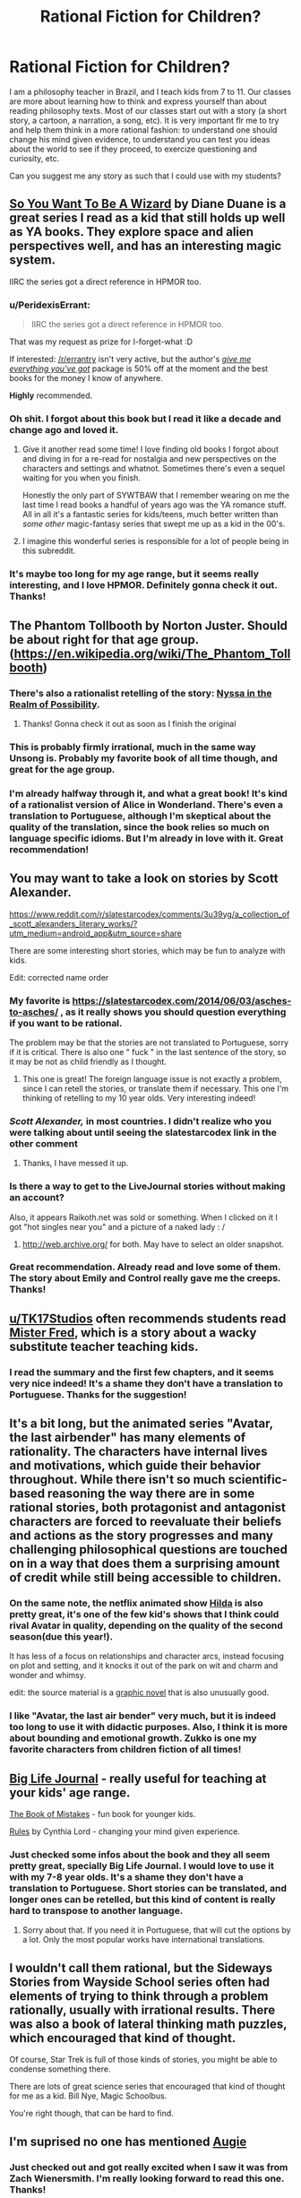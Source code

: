 #+TITLE: Rational Fiction for Children?

* Rational Fiction for Children?
:PROPERTIES:
:Author: viQcinese
:Score: 75
:DateUnix: 1590325432.0
:DateShort: 2020-May-24
:END:
I am a philosophy teacher in Brazil, and I teach kids from 7 to 11. Our classes are more about learning how to think and express yourself than about reading philosophy texts. Most of our classes start out with a story (a short story, a cartoon, a narration, a song, etc). It is very important flr me to try and help them think in a more rational fashion: to understand one should change his mind given evidence, to understand you can test you ideas about the world to see if they proceed, to exercize questioning and curiosity, etc.

Can you suggest me any story as such that I could use with my students?


** [[https://en.wikipedia.org/wiki/So_You_Want_to_Be_a_Wizard][So You Want To Be A Wizard]] by Diane Duane is a great series I read as a kid that still holds up well as YA books. They explore space and alien perspectives well, and has an interesting magic system.

IIRC the series got a direct reference in HPMOR too.
:PROPERTIES:
:Author: Excogitate
:Score: 41
:DateUnix: 1590337837.0
:DateShort: 2020-May-24
:END:

*** u/PeridexisErrant:
#+begin_quote
  IIRC the series got a direct reference in HPMOR too.
#+end_quote

That was my request as prize for I-forget-what :D

If interested: [[/r/errantry]] isn't very active, but the author's [[https://ebooks.direct/collections/this-weeks-bestsellers/products/the-i-want-everything-youve-got-package][/give me everything you've got/]] package is 50% off at the moment and the best books for the money I know of anywhere.

*Highly* recommended.
:PROPERTIES:
:Author: PeridexisErrant
:Score: 6
:DateUnix: 1590395936.0
:DateShort: 2020-May-25
:END:


*** Oh shit. I forgot about this book but I read it like a decade and change ago and loved it.
:PROPERTIES:
:Author: drakeblood4
:Score: 6
:DateUnix: 1590343645.0
:DateShort: 2020-May-24
:END:

**** Give it another read some time! I love finding old books I forgot about and diving in for a re-read for nostalgia and new perspectives on the characters and settings and whatnot. Sometimes there's even a sequel waiting for you when you finish.

Honestly the only part of SYWTBAW that I remember wearing on me the last time I read books a handful of years ago was the YA romance stuff. All in all it's a fantastic series for kids/teens, much better written than /some other/ magic-fantasy series that swept me up as a kid in the 00's.
:PROPERTIES:
:Author: Excogitate
:Score: 3
:DateUnix: 1590345864.0
:DateShort: 2020-May-24
:END:


**** I imagine this wonderful series is responsible for a lot of people being in this subreddit.
:PROPERTIES:
:Author: awesomeideas
:Score: 2
:DateUnix: 1590347198.0
:DateShort: 2020-May-24
:END:


*** It's maybe too long for my age range, but it seems really interesting, and I love HPMOR. Definitely gonna check it out. Thanks!
:PROPERTIES:
:Author: viQcinese
:Score: 2
:DateUnix: 1590415905.0
:DateShort: 2020-May-25
:END:


** The Phantom Tollbooth by Norton Juster. Should be about right for that age group.([[https://en.wikipedia.org/wiki/The_Phantom_Tollbooth]])
:PROPERTIES:
:Author: LimeDog
:Score: 24
:DateUnix: 1590336477.0
:DateShort: 2020-May-24
:END:

*** There's also a rationalist retelling of the story: [[http://nyssa.elcenia.com/nitrop.shtml][Nyssa in the Realm of Possibility]].
:PROPERTIES:
:Author: loimprevisto
:Score: 18
:DateUnix: 1590345368.0
:DateShort: 2020-May-24
:END:

**** Thanks! Gonna check it out as soon as I finish the original
:PROPERTIES:
:Author: viQcinese
:Score: 1
:DateUnix: 1590418313.0
:DateShort: 2020-May-25
:END:


*** This is probably firmly irrational, much in the same way Unsong is. Probably my favorite book of all time though, and great for the age group.
:PROPERTIES:
:Author: gyrovagueGeist
:Score: 1
:DateUnix: 1590380912.0
:DateShort: 2020-May-25
:END:


*** I'm already halfway through it, and what a great book! It's kind of a rationalist version of Alice in Wonderland. There's even a translation to Portuguese, although I'm skeptical about the quality of the translation, since the book relies so much on language specific idioms. But I'm already in love with it. Great recommendation!
:PROPERTIES:
:Author: viQcinese
:Score: 1
:DateUnix: 1590418250.0
:DateShort: 2020-May-25
:END:


** You may want to take a look on stories by Scott Alexander.

[[https://www.reddit.com/r/slatestarcodex/comments/3u39yg/a_collection_of_scott_alexanders_literary_works/?utm_medium=android_app&utm_source=share]]

There are some interesting short stories, which may be fun to analyze with kids.

Edit: corrected name order
:PROPERTIES:
:Author: SeaBornIam
:Score: 21
:DateUnix: 1590329628.0
:DateShort: 2020-May-24
:END:

*** My favorite is [[https://slatestarcodex.com/2014/06/03/asches-to-asches/]] , as it really shows you should question everything if you want to be rational.

The problem may be that the stories are not translated to Portuguese, sorry if it is critical. There is also one " fuck " in the last sentence of the story, so it may be not as child friendly as I thought.
:PROPERTIES:
:Author: SeaBornIam
:Score: 19
:DateUnix: 1590330640.0
:DateShort: 2020-May-24
:END:

**** This one is great! The foreign language issue is not exactly a problem, since I can retell the stories, or translate them if necessary. This one I'm thinking of retelling to my 10 year olds. Very interesting indeed!
:PROPERTIES:
:Author: viQcinese
:Score: 2
:DateUnix: 1590418063.0
:DateShort: 2020-May-25
:END:


*** /Scott Alexander,/ in most countries. I didn't realize who you were talking about until seeing the slatestarcodex link in the other comment
:PROPERTIES:
:Author: Amargosamountain
:Score: 7
:DateUnix: 1590338667.0
:DateShort: 2020-May-24
:END:

**** Thanks, I have messed it up.
:PROPERTIES:
:Author: SeaBornIam
:Score: 2
:DateUnix: 1590340641.0
:DateShort: 2020-May-24
:END:


*** Is there a way to get to the LiveJournal stories without making an account?

Also, it appears Raikoth.net was sold or something. When I clicked on it I got "hot singles near you" and a picture of a naked lady : /
:PROPERTIES:
:Author: Way-a-throwKonto
:Score: 2
:DateUnix: 1590369808.0
:DateShort: 2020-May-25
:END:

**** [[http://web.archive.org/]] for both. May have to select an older snapshot.
:PROPERTIES:
:Author: throwaway234f32423df
:Score: 3
:DateUnix: 1590372298.0
:DateShort: 2020-May-25
:END:


*** Great recommendation. Already read and love some of them. The story about Emily and Control really gave me the creeps. Thanks!
:PROPERTIES:
:Author: viQcinese
:Score: 1
:DateUnix: 1590416016.0
:DateShort: 2020-May-25
:END:


** [[/u/TK17Studios][u/TK17Studios]] often recommends students read [[https://smile.amazon.com/Mister-Fred-Jill-Pinkwater/dp/0525447784][Mister Fred]], which is a story about a wacky substitute teacher teaching kids.
:PROPERTIES:
:Author: owenshen24
:Score: 9
:DateUnix: 1590333322.0
:DateShort: 2020-May-24
:END:

*** I read the summary and the first few chapters, and it seems very nice indeed! It's a shame they don't have a translation to Portuguese. Thanks for the suggestion!
:PROPERTIES:
:Author: viQcinese
:Score: 1
:DateUnix: 1590418453.0
:DateShort: 2020-May-25
:END:


** It's a bit long, but the animated series "Avatar, the last airbender" has many elements of rationality. The characters have internal lives and motivations, which guide their behavior throughout. While there isn't so much scientific-based reasoning the way there are in some rational stories, both protagonist and antagonist characters are forced to reevaluate their beliefs and actions as the story progresses and many challenging philosophical questions are touched on in a way that does them a surprising amount of credit while still being accessible to children.
:PROPERTIES:
:Author: cthulhusleftnipple
:Score: 12
:DateUnix: 1590346538.0
:DateShort: 2020-May-24
:END:

*** On the same note, the netflix animated show [[https://www.youtube.com/watch?v=XCojP2Ubuto][Hilda]] is also pretty great, it's one of the few kid's shows that I think could rival Avatar in quality, depending on the quality of the second season(due this year!).

It has less of a focus on relationships and character arcs, instead focusing on plot and setting, and it knocks it out of the park on wit and charm and wonder and whimsy.

edit: the source material is a [[https://www.amazon.ca/Hilda-Troll-Book-Luke-Pearson/dp/1909263788][graphic novel]] that is also unusually good.
:PROPERTIES:
:Author: GlueBoy
:Score: 9
:DateUnix: 1590363454.0
:DateShort: 2020-May-25
:END:


*** I like "Avatar, the last air bender" very much, but it is indeed too long to use it with didactic purposes. Also, I think it is more about bounding and emotional growth. Zukko is one my favorite characters from children fiction of all times!
:PROPERTIES:
:Author: viQcinese
:Score: 1
:DateUnix: 1590418668.0
:DateShort: 2020-May-25
:END:


** [[https://biglifejournal.com/collections/homepage-best-sellers/products/big-life-journal-kids-second-edition][Big Life Journal]] - really useful for teaching at your kids' age range.

[[https://www.goodreads.com/book/show/31456756-the-book-of-mistakes][The Book of Mistakes]] - fun book for younger kids.

[[https://www.goodreads.com/book/show/222458.Rules][Rules]] by Cynthia Lord - changing your mind given experience.
:PROPERTIES:
:Author: nytelios
:Score: 5
:DateUnix: 1590333860.0
:DateShort: 2020-May-24
:END:

*** Just checked some infos about the book and they all seem pretty great, specially Big Life Journal. I would love to use it with my 7-8 year olds. It's a shame they don't have a translation to Portuguese. Short stories can be translated, and longer ones can be retelled, but this kind of content is really hard to transpose to another language.
:PROPERTIES:
:Author: viQcinese
:Score: 1
:DateUnix: 1590418841.0
:DateShort: 2020-May-25
:END:

**** Sorry about that. If you need it in Portuguese, that will cut the options by a lot. Only the most popular works have international translations.
:PROPERTIES:
:Author: nytelios
:Score: 1
:DateUnix: 1590424558.0
:DateShort: 2020-May-25
:END:


** I wouldn't call them rational, but the Sideways Stories from Wayside School series often had elements of trying to think through a problem rationally, usually with irrational results. There was also a book of lateral thinking math puzzles, which encouraged that kind of thought.

Of course, Star Trek is full of those kinds of stories, you might be able to condense something there.

There are lots of great science series that encouraged that kind of thought for me as a kid. Bill Nye, Magic Schoolbus.

You're right though, that can be hard to find.
:PROPERTIES:
:Author: bloodfist
:Score: 6
:DateUnix: 1590369513.0
:DateShort: 2020-May-25
:END:


** I'm suprised no one has mentioned [[https://www.amazon.com/Augie-Green-Knight-Zach-Weinersmith/dp/0978501691][Augie]]
:PROPERTIES:
:Author: Calsem
:Score: 7
:DateUnix: 1590381563.0
:DateShort: 2020-May-25
:END:

*** Just checked out and got really excited when I saw it was from Zach Wienersmith. I'm really looking forward to read this one. Thanks!
:PROPERTIES:
:Author: viQcinese
:Score: 2
:DateUnix: 1590418954.0
:DateShort: 2020-May-25
:END:


** Idk if it's good for that age range, or slightly older, but Ender's Game is great.
:PROPERTIES:
:Author: D0TheMath
:Score: 8
:DateUnix: 1590335231.0
:DateShort: 2020-May-24
:END:

*** I started reading that when I was a kid, but stopped because of people occasionally swearing. Though I suspect most kids don't actually care very much about swearing.
:PROPERTIES:
:Author: archpawn
:Score: 3
:DateUnix: 1590353216.0
:DateShort: 2020-May-25
:END:

**** It's a great book regardless of age, if you haven't read it yet, I strongly recommend! (edit: my tag on this subreddit is also a reference to the book)
:PROPERTIES:
:Author: D0TheMath
:Score: 3
:DateUnix: 1590353825.0
:DateShort: 2020-May-25
:END:


*** For a slightly older age group, Speaker for the Dead is still a really strong follow up too. Everything else is kind of awful though, especially that Taming of the Shrew novella...
:PROPERTIES:
:Author: gyrovagueGeist
:Score: 2
:DateUnix: 1590381234.0
:DateShort: 2020-May-25
:END:


** Don't have any recommendations, I'm afraid, but.... Teacher here, too, and I love this idea! We really should focus more on teaching kids /how/ to think and analyze not only a story, but also themselves. Kudos to you!
:PROPERTIES:
:Author: VivatMusa
:Score: 4
:DateUnix: 1590381962.0
:DateShort: 2020-May-25
:END:

*** Thanks! Kudos to us. Teaching is a very demanding job. If you are interested in the subject, there are some interesting authors that make exactly this apology of philosophy with kids. Most notably, Matthew Lipman. He talks about creating a "thinking community" in the classroom. I don't like his writing style very much, but his ideas are great, and they were very influential in the field.
:PROPERTIES:
:Author: viQcinese
:Score: 3
:DateUnix: 1590420214.0
:DateShort: 2020-May-25
:END:


** [[http://www.lightspeedmagazine.com/fiction/the-cambist-and-lord-iron-a-fairy-tale-of-economics/][The Cambist and Lord Iron]], 'a fairy-tale of economics', is a lot of fun and quite accessible.
:PROPERTIES:
:Author: PeridexisErrant
:Score: 4
:DateUnix: 1590396955.0
:DateShort: 2020-May-25
:END:

*** It seems very interesting and short enough to use in the classroom. Thank you!
:PROPERTIES:
:Author: viQcinese
:Score: 2
:DateUnix: 1590420432.0
:DateShort: 2020-May-25
:END:


** The animated movie [[https://tvtropes.org/pmwiki/pmwiki.php/WesternAnimation/Smallfoot][Smallfoot]] is about as pro-science and curiosity as Hollywood ever gets. (And, interestingly enough for a children's animated movie, /none/ of the characters are evil.)
:PROPERTIES:
:Author: CronoDAS
:Score: 3
:DateUnix: 1590382076.0
:DateShort: 2020-May-25
:END:

*** Thank you. Definitely gonna check it out!
:PROPERTIES:
:Author: viQcinese
:Score: 2
:DateUnix: 1590420273.0
:DateShort: 2020-May-25
:END:


** u/ulyssessword:
#+begin_quote
  “You're not supposed to take the easy way just because it's easy. But that doesn't mean you have to take the hard way just because it's hard. And you told me that when making a decision, I should look at all the evidence that I have, not what could happen.”
#+end_quote

[[https://www.reddit.com/r/Luna_Lovewell/comments/68vv3v/fork_in_the_road/]]

--------------

#+begin_quote
  "Why?" asked Myr. "What does that tell you about me? Is there a right answer to 'leap off this tower', anyway -"
#+end_quote

[[http://alicorn.elcenia.com/stories/tower.shtml]]

--------------

#+begin_quote
  Wait. The corporal was counting on not selecting the correct goblet on the tentative pick. But that was only true if his selection was truly random. What if Forwin could bias the selection so that the corporal picked the correct goblet on the first try?
#+end_quote

[[https://vanpeerblog.wordpress.com/montys-hall/]]

(also the rest of that blog, to a lesser extent)
:PROPERTIES:
:Author: ulyssessword
:Score: 5
:DateUnix: 1590338650.0
:DateShort: 2020-May-24
:END:

*** These are great stories! And the first two are just perfect for my students. Thank you very much! If you think of any other like these, please let me know.
:PROPERTIES:
:Author: viQcinese
:Score: 1
:DateUnix: 1590419641.0
:DateShort: 2020-May-25
:END:


** i think it would be interesting to have them read the phantom tollbooth, but it may be genuinely untranslatable
:PROPERTIES:
:Author: flagamuffin
:Score: 3
:DateUnix: 1590335323.0
:DateShort: 2020-May-24
:END:

*** Oddly enough there is a translation to Portuguese, which I have not yet read. I'm half way through the original and really excited about the story. Also, thinking a lot about how to create something similar with Portuguese thinking-idioms. We say things like "with the head on the clouds" to mean someone is not paying attention, and "stop to think" to mean simply "think about it!"
:PROPERTIES:
:Author: viQcinese
:Score: 2
:DateUnix: 1590419922.0
:DateShort: 2020-May-25
:END:


** Someone else has mentioned the Phantom Tollbooth, which I think is a wonderful choice and I just wanted to second it.
:PROPERTIES:
:Author: PastafarianGames
:Score: 4
:DateUnix: 1590342225.0
:DateShort: 2020-May-24
:END:


** You teach philosophy to 7-11 years old kids? Sounds like a demanding job.
:PROPERTIES:
:Author: CouteauBleu
:Score: 2
:DateUnix: 1590346508.0
:DateShort: 2020-May-24
:END:

*** Demanding indeed. Specially since I have hundreds of students, and just 1 hour a week with each class. But it has very rewarding moments!
:PROPERTIES:
:Author: viQcinese
:Score: 2
:DateUnix: 1590419731.0
:DateShort: 2020-May-25
:END:


** The Beyonders
:PROPERTIES:
:Author: iftttAcct2
:Score: 2
:DateUnix: 1590367786.0
:DateShort: 2020-May-25
:END:


** In first or second grade we read "The Big Orange Splot." I always loved that book. It isn't really about rationality as much as self expression and not conforming just because everyone else does.

The main character, Mr. Plumbean, lives on a "neat street" where all the houses look the same. A seagull flies over his house and drops a can of bright orange paint on his roof, but instead of repainting his house to look like all the others on the street, Mr. Plumbean paints it to resemble his dreams. His neighbors send people to talk him into repainting his house to look like theirs, but everyone he talks to ends up painting their houses like their dreams also. In the end, all the neighbors say:

#+begin_quote
  "Our street is us and we are it. Our street is where we like to be, and it looks like all our dreams."
#+end_quote

[[https://www.youtube.com/watch?v=iRL8d_6FEHw]]
:PROPERTIES:
:Author: andor3333
:Score: 2
:DateUnix: 1590370144.0
:DateShort: 2020-May-25
:END:

*** This one seems very nice and simple enough to retell it with words. Thanks!
:PROPERTIES:
:Author: viQcinese
:Score: 2
:DateUnix: 1590420032.0
:DateShort: 2020-May-25
:END:


** From what I remember, the original Scooby Doo cartoons were pretty strongly rational. The thinking / problem solving parts anyhow. Lots of over the top humor, of course, but in the end, those darn kids and that dog always found a rational explanation for the mysteries.
:PROPERTIES:
:Author: Farmerbob1
:Score: 2
:DateUnix: 1590375764.0
:DateShort: 2020-May-25
:END:


** Hmm, I think a lot of the things on this sub are fine for children, they're smarter than people give them credit for and a lot of stuff on this sub is dumber than we like to admit. I think something on the lines of morality tales but the morals are usually "it depends". Off the top of my head there's The Sword Of Good or the whispering earing. [[https://www.google.com/amp/s/amp.reddit.com/r/rational/comments/3p2yup/the_whispering_earing/]] "Cordyceps: Too smart for their own good" Would be effective but probably also give them nightmares.

Brave New World is not a short story but it is philosophically interesting with the setting being simultaneously a utopia and distopia, it also doesn't have "sides" or "answers" a world is described and within it people do things, whether these are good or bad things is something left up to the reader to judge. Though it does have themes some might not consider apropriate for children. Although it might not really be relevant I find Bogleech's story competitions attract stories that aren't so much horrific as thoughtful and deeply strange.
:PROPERTIES:
:Author: OnlyEvonix
:Score: 2
:DateUnix: 1590428717.0
:DateShort: 2020-May-25
:END:

*** Children yes. But more towards the upper 9-13 range of childhood. I wouldn't recommend almost any of the works posted on [[/r/rational]] to any 6-8 year olds, even the exceptional ones.
:PROPERTIES:
:Author: Bowbreaker
:Score: 2
:DateUnix: 1590492300.0
:DateShort: 2020-May-26
:END:


** Aesop's fables?
:PROPERTIES:
:Author: appropriate-username
:Score: 4
:DateUnix: 1590328642.0
:DateShort: 2020-May-24
:END:

*** Any one in particular?
:PROPERTIES:
:Author: viQcinese
:Score: 1
:DateUnix: 1590418855.0
:DateShort: 2020-May-25
:END:

**** I can't think of a reason why any would be better than any other, although I guess the fox and the grapes gets referenced pretty frequently.
:PROPERTIES:
:Author: appropriate-username
:Score: 2
:DateUnix: 1590424623.0
:DateShort: 2020-May-25
:END:


** Castles and Chemistry teaches about each of the logical fallacies
:PROPERTIES:
:Author: DAL59
:Score: 1
:DateUnix: 1590381327.0
:DateShort: 2020-May-25
:END:


** [[https://www.amazon.com/Augie-Green-Knight-Zach-Weinersmith/dp/0978501691][Augie and the Green Knight]] is pretty good, by the same author as the SMBC comics.
:PROPERTIES:
:Author: DaystarEld
:Score: 1
:DateUnix: 1590401790.0
:DateShort: 2020-May-25
:END:


** I remembered a perfect one, it needs some rewriting so most of the demons aren't such 0 dimensional characters but it's very good. Possibly a retheming too. [[https://www.reddit.com/r/rational/comments/gafjw6/rt_the_king_of_greed/]]
:PROPERTIES:
:Author: OnlyEvonix
:Score: 1
:DateUnix: 1590809116.0
:DateShort: 2020-May-30
:END:


** I hear Animal Farm is good. It's not a nice book, but teaches children important lessons.
:PROPERTIES:
:Author: OnlyEvonix
:Score: 1
:DateUnix: 1591338401.0
:DateShort: 2020-Jun-05
:END:


** * The Great Brain
  :PROPERTIES:
  :CUSTOM_ID: the-great-brain
  :END:

#+begin_quote
  The Great Brain is a series of children's books by American author John Dennis Fitzgerald (1906--1988). Set in the small town of Adenville, Utah, between 1896 and 1898, the stories are loosely based on Fitzgerald's childhood experiences.
#+end_quote

Truly, one of the great series of children's literature. The prototype for HPMOR's protagonist. Also:

#+begin_quote
  The "Miss Pickerell" series recounts the comic adventures of a clever, eccentric old woman and her human and animal sidekicks. Often, these characters use their knowledge of science to deal with the challenges which confront them.
#+end_quote

I don't know how well these would work for your exact purposes, but I would definitely recommend them to any science-focused kids.
:PROPERTIES:
:Author: DuplexFields
:Score: 1
:DateUnix: 1591344132.0
:DateShort: 2020-Jun-05
:END:
